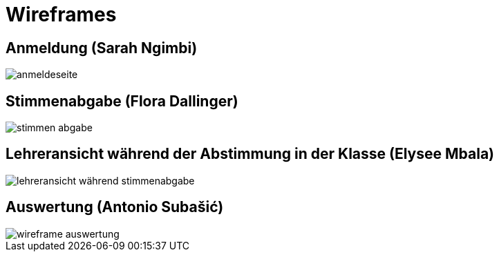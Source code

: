 = Wireframes
:imagesdir: images

== Anmeldung (Sarah Ngimbi)

// image
image::anmeldeseite.jpg[]

== Stimmenabgabe (Flora Dallinger)

// image
image::stimmen_abgabe.png[]

== Lehreransicht während der Abstimmung in der Klasse (Elysee Mbala)
image::lehreransicht_während_stimmenabgabe.jpg[]

== Auswertung (Antonio Subašić)

image::wireframe_auswertung.jpg[]

